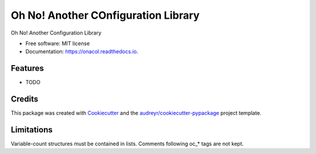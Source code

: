 ====================================
Oh No! Another COnfiguration Library
====================================


.. image:: https://img.shields.io/pypi/v/onacol.svg
        :target: https://pypi.python.org/pypi/onacol

.. image:: https://img.shields.io/travis/calcite/onacol.svg
        :target: https://travis-ci.com/calcite/onacol

.. image:: https://readthedocs.org/projects/onacol/badge/?version=latest
        :target: https://onacol.readthedocs.io/en/latest/?version=latest
        :alt: Documentation Status

.. image:: https://coveralls.io/repos/github/calcite/onacol/badge.svg?branch=main
        :target: https://coveralls.io/github/calcite/onacol?branch=main
        :alt: Test coverage Status

.. image:: https://codecov.io/gh/calcite/onacol/branch/main/graph/badge.svg?token=M89VU96PMQ
        :target: https://codecov.io/gh/calcite/onacol


Oh No! Another Configuration Library


* Free software: MIT license
* Documentation: https://onacol.readthedocs.io.


Features
--------

* TODO

Credits
-------

This package was created with Cookiecutter_ and the `audreyr/cookiecutter-pypackage`_ project template.


Limitations
-----------

Variable-count structures must be contained in lists.
Comments following oc_* tags are not kept.

.. _Cookiecutter: https://github.com/audreyr/cookiecutter
.. _`audreyr/cookiecutter-pypackage`: https://github.com/audreyr/cookiecutter-pypackage
